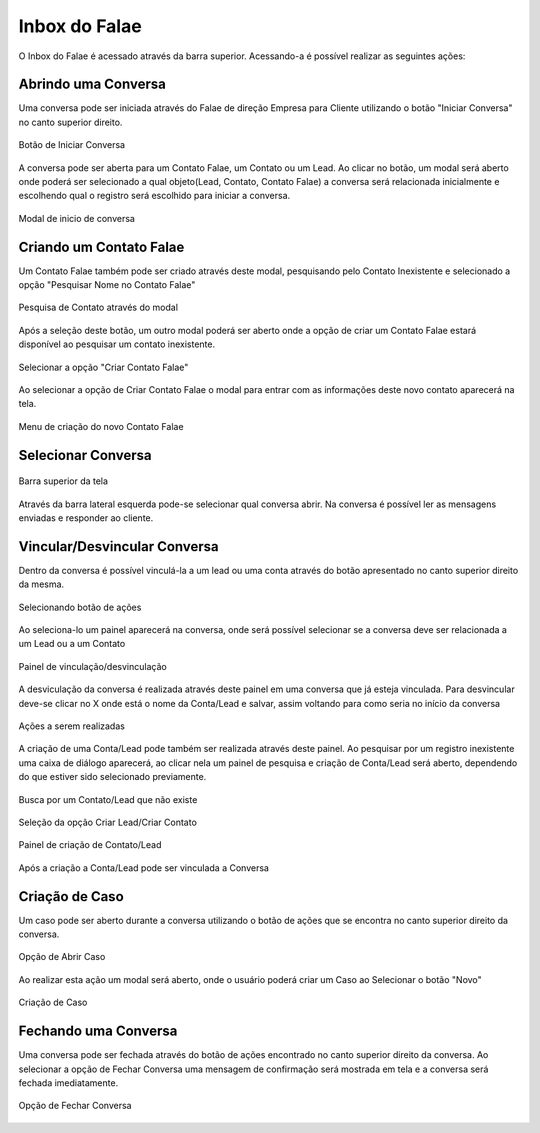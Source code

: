 #################
Inbox do Falae
#################

O Inbox do Falae é acessado através da barra superior. Acessando-a é possível realizar as seguintes ações:

Abrindo uma Conversa
~~~~~~~~~~~~~~~~~~~~~~~~~~~~~~

Uma conversa pode ser iniciada através do Falae de direção Empresa para Cliente utilizando o botão "Iniciar Conversa" no canto superior direito.

.. figure:: Inbox9.png
    :width: 250px
    :alt: Solidity logo
    :align: center
    
    Botão de Iniciar Conversa

A conversa pode ser aberta para um Contato Falae, um Contato ou um Lead.
Ao clicar no botão, um modal será aberto onde poderá ser selecionado a qual objeto(Lead, Contato, Contato Falae) a conversa será relacionada inicialmente e escolhendo qual o registro será escolhido para iniciar a conversa.

.. figure:: Inbox10.png
    :width: 500px
    :alt: Solidity logo
    :align: center
    
    Modal de inicio de conversa

Criando um Contato Falae
~~~~~~~~~~~~~~~~~~~~~~~~~~~~~~

Um Contato Falae também pode ser criado através deste modal, pesquisando pelo Contato Inexistente e selecionado a opção "Pesquisar Nome no Contato Falae"

.. figure:: Inbox11.png
    :width: 500px
    :alt: Solidity logo
    :align: center
    
    Pesquisa de Contato através do modal
    
Após a seleção deste botão, um outro modal poderá ser aberto onde a opção de criar um Contato Falae estará disponível ao pesquisar um contato inexistente.

.. figure:: Inbox12.png
    :width: 500px
    :alt: Solidity logo
    :align: center
  
    Selecionar a opção "Criar Contato Falae"
    
Ao selecionar a opção de Criar Contato Falae o modal para entrar com as informações deste novo contato aparecerá na tela.

.. figure:: Inbox16.png
    :width: 500px
    :alt: Solidity logo
    :align: center
  
    Menu de criação do novo Contato Falae

Selecionar Conversa
~~~~~~~~~~~~~~~~~~~~~~~~~~~~~~

.. figure:: Inbox1.png
    :width: 500px
    :alt: Solidity logo
    :align: center
    
    Barra superior da tela
    
Através da barra lateral esquerda pode-se selecionar qual conversa abrir. Na conversa é possível ler as mensagens enviadas e responder ao cliente.

Vincular/Desvincular Conversa
~~~~~~~~~~~~~~~~~~~~~~~~~~~~~~

Dentro da conversa é possível vinculá-la a um lead ou uma conta através do botão apresentado no canto superior direito da mesma.

.. figure:: Inbox2.png
    :width: 625px
    :alt: Solidity logo
    :align: center
    
    Selecionando botão de ações
    
Ao seleciona-lo um painel aparecerá na conversa, onde será possível selecionar se a conversa deve ser relacionada a um Lead ou a um Contato

.. figure:: Inbox3.png
    :width: 500px
    :alt: Solidity logo
    :align: center
    
    Painel de vinculação/desvinculação
 
 
A desviculação da conversa é realizada através deste painel em uma conversa que já esteja vinculada. Para desvincular deve-se clicar no X onde está o nome da Conta/Lead e salvar, assim voltando para como seria no início da conversa

.. figure:: Inbox5.png
    :width: 450px
    :alt: Solidity logo
    :align: center
    
    Ações a serem realizadas

A criação de uma Conta/Lead pode também ser realizada através deste painel. Ao pesquisar por um registro inexistente uma caixa de diálogo aparecerá, ao clicar nela um painel de pesquisa e criação de Conta/Lead será aberto, dependendo do que estiver sido selecionado previamente.

.. figure:: Inbox6.png
    :width: 500px
    :alt: Solidity logo
    :align: center
    
    Busca por um Contato/Lead que não existe

.. figure:: Inbox7.png
    :width: 650px
    :alt: Solidity logo
    :align: center
    
    Seleção da opção Criar Lead/Criar Contato

.. figure:: Inbox8.png
    :width: 650px
    :alt: Solidity logo
    :align: center
    
    Painel de criação de Contato/Lead
    
Após a criação a Conta/Lead pode ser vinculada a Conversa

Criação de Caso
~~~~~~~~~~~~~~~~~~~~~~~~~~~~~~
Um caso pode ser aberto durante a conversa utilizando o botão de ações que se encontra no canto superior direito da conversa.

.. figure:: Inbox14.png
    :width: 300px
    :alt: Solidity logo
    :align: center
    
    Opção de Abrir Caso

Ao realizar esta ação um modal será aberto, onde o usuário poderá criar um Caso ao Selecionar o botão "Novo"

.. figure:: Inbox15.png
    :width: 650px
    :alt: Solidity logo
    :align: center
    
    Criação de Caso


Fechando uma Conversa
~~~~~~~~~~~~~~~~~~~~~~~~~~~~~~
Uma conversa pode ser fechada através do botão de ações encontrado no canto superior direito da conversa. Ao selecionar a opção de Fechar Conversa uma mensagem de confirmação será mostrada em tela e a conversa será fechada imediatamente.

.. figure:: Inbox13.png
    :width: 300px
    :alt: Solidity logo
    :align: center
    
    Opção de Fechar Conversa


